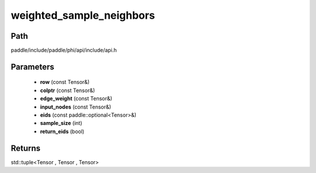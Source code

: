.. _en_api_paddle_experimental_weighted_sample_neighbors:

weighted_sample_neighbors
-------------------------------

.. cpp:function:: std::tuple<Tensor , Tensor , Tensor> weighted_sample_neighbors ( const Tensor & row , const Tensor & colptr , const Tensor & edge_weight , const Tensor & input_nodes , const paddle::optional<Tensor> & eids , int sample_size , bool return_eids ) 



Path
:::::::::::::::::::::
paddle/include/paddle/phi/api/include/api.h

Parameters
:::::::::::::::::::::
	- **row** (const Tensor&)
	- **colptr** (const Tensor&)
	- **edge_weight** (const Tensor&)
	- **input_nodes** (const Tensor&)
	- **eids** (const paddle::optional<Tensor>&)
	- **sample_size** (int)
	- **return_eids** (bool)

Returns
:::::::::::::::::::::
std::tuple<Tensor , Tensor , Tensor>

